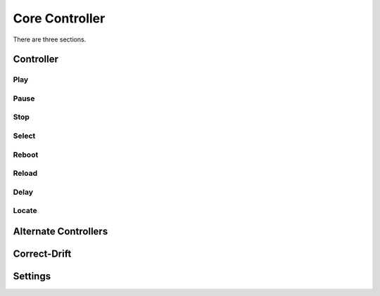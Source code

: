 Core Controller
=====

There are three sections.

.. controller:

Controller
------------
.. play:
Play
^^^^
.. pause:
Pause
^^^^^
.. stop:
Stop
^^^^
.. select:
Select
^^^^^^
.. reboot:
Reboot
^^^^^^
.. reload:
Reload
^^^^^^
.. delay:
Delay
^^^^^
.. Locate:
Locate
^^^^^^

.. alternate-controllers:
Alternate Controllers
---------------------

.. correct-drift:

Correct-Drift
-------------

.. settings:

Settings
------------
